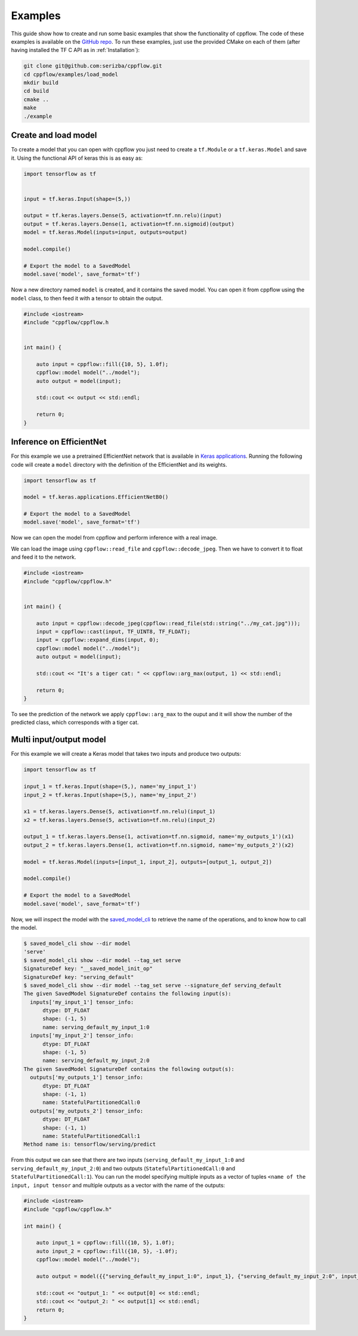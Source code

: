 Examples
========

This guide show how to create and run some basic examples that show the functionality of cppflow. The code of these examples is available on the `GitHub repo <https://github.com/serizba/cppflow/tree/cppflow2/examples>`_. To run these examples, just use the provided CMake on each of them (after having installed the TF C API as in :ref:`Installation`):

.. code:: bash

    git clone git@github.com:serizba/cppflow.git
    cd cppflow/examples/load_model
    mkdir build
    cd build
    cmake ..
    make
    ./example


Create and load model
---------------------

To create a model that you can open with cppflow you just need to create a ``tf.Module`` or a ``tf.keras.Model`` and save it. Using the functional API of keras this is as easy as:

.. code:: python

    import tensorflow as tf


    input = tf.keras.Input(shape=(5,))

    output = tf.keras.layers.Dense(5, activation=tf.nn.relu)(input)
    output = tf.keras.layers.Dense(1, activation=tf.nn.sigmoid)(output)
    model = tf.keras.Model(inputs=input, outputs=output)

    model.compile()

    # Export the model to a SavedModel
    model.save('model', save_format='tf')

Now a new directory named ``model`` is created, and it contains the saved model. You can open it from cppflow using the ``model`` class, to then feed it with a tensor to obtain the output.

.. code:: c++

    #include <iostream>
    #include "cppflow/cppflow.h


    int main() {

        auto input = cppflow::fill({10, 5}, 1.0f);
        cppflow::model model("../model");
        auto output = model(input);
        
        std::cout << output << std::endl;

        return 0;
    }

.. _EfficientNet:

Inference on EfficientNet
-------------------------

For this example we use a pretrained EfficientNet network that is available in `Keras applications <https://www.tensorflow.org/api_docs/python/tf/keras/applications>`_. Running the following code will create a ``model`` directory with the definition of the EfficientNet and its weights.

.. code:: python

    import tensorflow as tf

    model = tf.keras.applications.EfficientNetB0()

    # Export the model to a SavedModel
    model.save('model', save_format='tf')

Now we can open the model from cppflow and perform inference with a real image. 

.. image:: my_cat.jpg
   :width: 300
   :alt: Inference on EfficientNet from c++ with a picture of a cat

We can load the image using ``cppflow::read_file`` and ``cppflow::decode_jpeg``. Then we have to convert it to float and feed it to the network. 

.. code:: c++

    #include <iostream>
    #include "cppflow/cppflow.h"


    int main() {

        auto input = cppflow::decode_jpeg(cppflow::read_file(std::string("../my_cat.jpg")));
        input = cppflow::cast(input, TF_UINT8, TF_FLOAT);
        input = cppflow::expand_dims(input, 0);
        cppflow::model model("../model");
        auto output = model(input);

        std::cout << "It's a tiger cat: " << cppflow::arg_max(output, 1) << std::endl;
        
        return 0;
    }

To see the prediction of the network we apply ``cppflow::arg_max`` to the ouput and it will show the number of the predicted class, which corresponds with a tiger cat.

.. _MultiInputOutput:

Multi input/output model
------------------------

For this example we will create a Keras model that takes two inputs and produce two outputs:

.. code:: python

    import tensorflow as tf

    input_1 = tf.keras.Input(shape=(5,), name='my_input_1')
    input_2 = tf.keras.Input(shape=(5,), name='my_input_2')

    x1 = tf.keras.layers.Dense(5, activation=tf.nn.relu)(input_1)
    x2 = tf.keras.layers.Dense(5, activation=tf.nn.relu)(input_2)

    output_1 = tf.keras.layers.Dense(1, activation=tf.nn.sigmoid, name='my_outputs_1')(x1)
    output_2 = tf.keras.layers.Dense(1, activation=tf.nn.sigmoid, name='my_outputs_2')(x2)

    model = tf.keras.Model(inputs=[input_1, input_2], outputs=[output_1, output_2])

    model.compile()

    # Export the model to a SavedModel
    model.save('model', save_format='tf')

Now, we will inspect the model with the `saved_model_cli <https://www.tensorflow.org/guide/saved_model#show_command>`_ to retrieve the name of the operations, and to know how to call the model.

.. code-block:: shell-session            
                
    $ saved_model_cli show --dir model
    'serve'
    $ saved_model_cli show --dir model --tag_set serve
    SignatureDef key: "__saved_model_init_op"
    SignatureDef key: "serving_default"
    $ saved_model_cli show --dir model --tag_set serve --signature_def serving_default
    The given SavedModel SignatureDef contains the following input(s):
      inputs['my_input_1'] tensor_info:
          dtype: DT_FLOAT
          shape: (-1, 5)
          name: serving_default_my_input_1:0
      inputs['my_input_2'] tensor_info:
          dtype: DT_FLOAT
          shape: (-1, 5)
          name: serving_default_my_input_2:0
    The given SavedModel SignatureDef contains the following output(s):
      outputs['my_outputs_1'] tensor_info:
          dtype: DT_FLOAT
          shape: (-1, 1)
          name: StatefulPartitionedCall:0
      outputs['my_outputs_2'] tensor_info:
          dtype: DT_FLOAT
          shape: (-1, 1)
          name: StatefulPartitionedCall:1
    Method name is: tensorflow/serving/predict

From this output we can see that there are two inputs (``serving_default_my_input_1:0`` and ``serving_default_my_input_2:0``) and two outputs (``StatefulPartitionedCall:0`` and ``StatefulPartitionedCall:1``). You can run the model specifying multiple inputs as a vector of tuples ``<name of the input, input tensor`` and multiple outputs as a vector with the name of the outputs:

.. code:: c++


    #include <iostream>
    #include "cppflow/cppflow.h"

    int main() {

        auto input_1 = cppflow::fill({10, 5}, 1.0f);
        auto input_2 = cppflow::fill({10, 5}, -1.0f);
        cppflow::model model("../model");

        auto output = model({{"serving_default_my_input_1:0", input_1}, {"serving_default_my_input_2:0", input_2}}, {"StatefulPartitionedCall:0", "StatefulPartitionedCall:1"});

        std::cout << "output_1: " << output[0] << std::endl;
        std::cout << "output_2: " << output[1] << std::endl;
        return 0;
    }